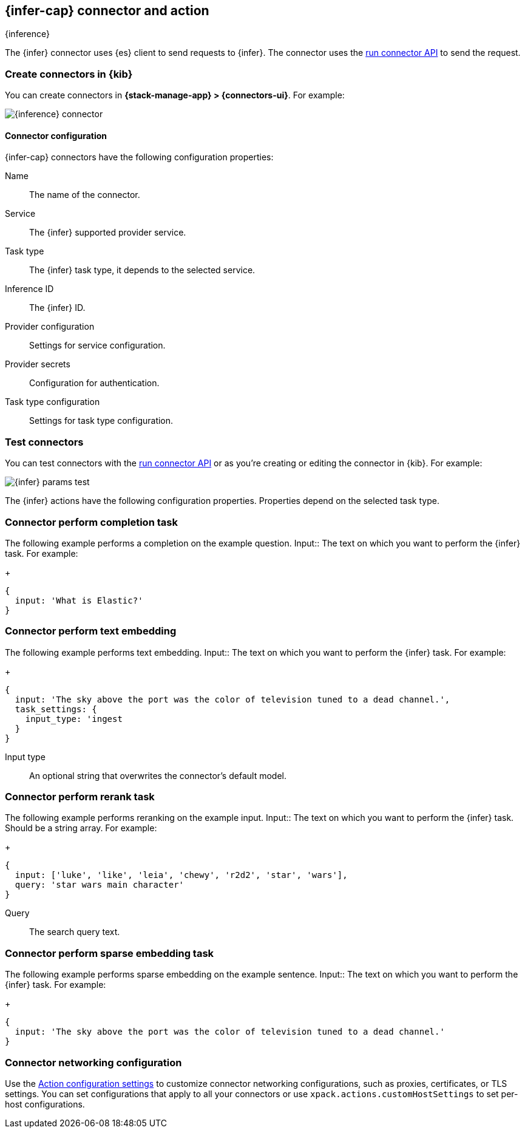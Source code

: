 [[inference-action-type]]
== {infer-cap} connector and action
++++
<titleabbrev>{inference}</titleabbrev>
++++
:frontmatter-description: Add a connector that can send requests to {inference}.
:frontmatter-tags-products: [kibana] 
:frontmatter-tags-content-type: [how-to] 
:frontmatter-tags-user-goals: [configure]


The {infer} connector uses {es} client to send requests to {infer}. The connector uses the <<execute-connector-api,run connector API>> to send the request.

[float]
[[define-inference-ui]]
=== Create connectors in {kib}

You can create connectors in *{stack-manage-app} > {connectors-ui}*.  For example:

[role="screenshot"]
image::management/connectors/images/inference-connector.png[{inference} connector]
// NOTE: This is an autogenerated screenshot. Do not edit it directly.

[float]
[[inference-connector-configuration]]
==== Connector configuration

{infer-cap} connectors have the following configuration properties:

Name::      The name of the connector.
Service::   The {infer} supported provider service.
Task type:: The {infer} task type, it depends to the selected service.
Inference ID:: The {infer} ID.
Provider configuration:: Settings for service configuration.
Provider secrets:: Configuration for authentication.
Task type configuration:: Settings for task type configuration.

[float]
[[inference-action-configuration]]
=== Test connectors

You can test connectors with the <<execute-connector-api,run connector API>> or
as you're creating or editing the connector in {kib}. For example:

[role="screenshot"]
image::management/connectors/images/inference-completion-params.png[{infer} params test]
// NOTE: This is an autogenerated screenshot. Do not edit it directly.

The {infer} actions have the following configuration properties. Properties depend on the selected task type.

[float]
[[inference-connector-perform-completion]]
=== Connector perform completion task

The following example performs a completion on the example question.
Input::      The text on which you want to perform the {infer} task. For example:
+
[source,text]
--

{
  input: 'What is Elastic?'
}
--

[float]
[[inference-connector-perform-text-embedding]]
=== Connector perform text embedding

The following example performs text embedding.
Input::      The text on which you want to perform the {infer} task. For example:
+
[source,text]
--

{
  input: 'The sky above the port was the color of television tuned to a dead channel.',
  task_settings: {
    input_type: 'ingest
  }
}
--
Input type::      An optional string that overwrites the connector's default model.

[float]
[[inference-connector-perform-rerank]]
=== Connector perform rerank task

The following example performs reranking on the example input.
Input::      The text on which you want to perform the {infer} task. Should be a string array. For example:
+
[source,text]
--

{
  input: ['luke', 'like', 'leia', 'chewy', 'r2d2', 'star', 'wars'],
  query: 'star wars main character'
}
--
Query::      The search query text.

[float]
[[inference-connector-perform-sparse-embedding]]
=== Connector perform sparse embedding task

The following example performs sparse embedding on the example sentence.
Input::      The text on which you want to perform the {infer} task. For example:
+
[source,text]
--

{
  input: 'The sky above the port was the color of television tuned to a dead channel.'
}
--

[float]
[[inference-connector-networking-configuration]]
=== Connector networking configuration

Use the <<action-settings, Action configuration settings>> to customize connector networking configurations, such as proxies, certificates, or TLS settings. You can set configurations that apply to all your connectors or use `xpack.actions.customHostSettings` to set per-host configurations.
